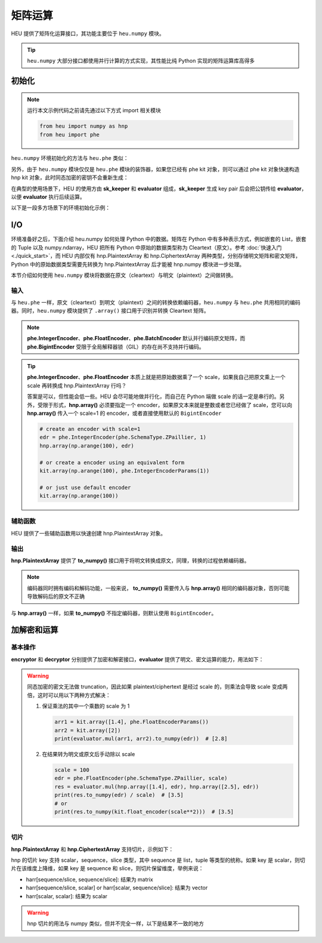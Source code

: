 矩阵运算
=================

HEU 提供了矩阵化运算接口，其功能主要位于 ``heu.numpy`` 模块。

.. tip:: ``heu.numpy`` 大部分接口都使用并行计算的方式实现，其性能比纯 Python 实现的矩阵运算库高得多


初始化
-----------

.. note::
   运行本文示例代码之前请先通过以下方式 import 相关模块

   .. code-block:: python3

      from heu import numpy as hnp
      from heu import phe


``heu.numpy`` 环境初始化的方法与 ``heu.phe`` 类似：

.. code-block:: python3
   :linenos:

   kit = hnp.setup(phe.SchemaType.ZPaillier, 2048)
   encryptor = kit.encryptor()
   decryptor = kit.decryptor()
   evaluator = kit.evaluator()

另外，由于 ``heu.numpy`` 模块仅仅是 ``heu.phe`` 模块的装饰器，如果您已经有 phe kit 对象，则可以通过 phe kit 对象快速构造 hnp kit 对象，此时同态加密的密钥不会重新生成：

.. code-block:: python3
   :linenos:

   phe_kit = phe.setup(phe.SchemaType.ZPaillier, 2048)
   kit = hnp.HeKit(phe_kit)


在典型的使用场景下，HEU 的使用方由 **sk_keeper** 和 **evaluator** 组成，**sk_keeper** 生成 key pair 后会把公钥传给 **evaluator**，以便 **evaluator** 执行后续运算。

以下是一段多方场景下的环境初始化示例：

.. code-block:: python3
   :linenos:

   import cloudpickle as pickle

   # sk_keeper (client)
   ckit = hnp.setup(phe.SchemaType.ZPaillier, 2048)
   pk_buffer = pickle.dumps(ckit.public_key())

   # ... send pk_buffer through network ...

   # evaluator (server)
   skit = hnp.setup(pickle.loads(pk_buffer))
   evaluator = skit.evaluator()


I/O
--------------

环境准备好之后，下面介绍 heu.numpy 如何处理 Python 中的数据。矩阵在 Python 中有多种表示方式，例如嵌套的 List，嵌套的 Tuple 以及 numpy.ndarray，HEU 把所有 Python 中原始的数据类型称为 Cleartext（原文）。参考 :doc:`快速入门 <./quick_start>`，而 HEU 内部仅有 hnp.PlaintextArray 和 hnp.CiphertextArray 两种类型，分别存储明文矩阵和密文矩阵，Python 中的原始数据类型需要先转换为 hnp.PlaintextArray 后才能被 hnp.numpy 模块进一步处理。

本节介绍如何使用 ``heu.numpy`` 模块将数据在原文（cleartext）与明文（plaintext）之间做转换。


输入
^^^^^^^^^^^

与 ``heu.phe`` 一样，原文（cleartext）到明文（plaintext）之间的转换依赖编码器，``heu.numpy`` 与 ``heu.phe`` 共用相同的编码器。同时，``heu.numpy`` 模块提供了 ``.array()`` 接口用于识别并转换 Cleartext 矩阵。


.. code-block:: python3
   :linenos:

   # Init from nested lists
   harr = kit.array([[1, 2, 3], [4, 5, 6]], phe.IntegerEncoderParams())
   print(harr)
   # [[1000000 2000000 3000000]
   #  [4000000 5000000 6000000]]

   # Init using default encoder (phe.BigintEncoder())
   harr = kit.array([[1, 2, 3], [4, 5, 6]])
   print(harr)
   # [[1 2 3]
   #  [4 5 6]]

   # Init from numpy.ndarray
   import numpy as np
   harr = kit.array(np.arange(10).reshape(2, 5))
   print(harr)
   # [[0 1 2 3 4]
   #  [5 6 7 8 9]]

.. note:: **phe.IntegerEncoder**、**phe.FloatEncoder**、**phe.BatchEncoder** 默认并行编码原文矩阵，而 **phe.BigintEncoder** 受限于全局解释器锁（GIL）的存在尚不支持并行编码。

.. tip:: **phe.IntegerEncoder**、**phe.FloatEncoder** 本质上就是把原始数据乘了一个 scale，如果我自己把原文乘上一个 scale 再转换成 hnp.PlaintextArray 行吗？

   答案是可以，但性能会低一些。HEU 会尽可能地做并行化，而自己在 Python 端做 scale 的话一定是串行的。另外，受限于形式，**hnp.array()** 必须要指定一个 encoder，如果原文本来就是整数或者您已经做了 scale，您可以向 **hnp.array()** 传入一个 scale=1 的 encoder，或者直接使用默认的 ``BigintEncoder``

   .. code-block:: python3

      # create an encoder with scale=1
      edr = phe.IntegerEncoder(phe.SchemaType.ZPaillier, 1)
      hnp.array(np.arange(100), edr)

      # or create a encoder using an equivalent form
      kit.array(np.arange(100), phe.IntegerEncoderParams(1))

      # or just use default encoder
      kit.array(np.arange(100))


辅助函数
^^^^^^^^^^^

HEU 提供了一些辅助函数用以快速创建 hnp.PlaintextArray 对象。

.. code-block:: python3
   :linenos:

   # generate a random matrix with shape 10x10 in interval [-100, 100)
   min = phe.Plaintext(phe.SchemaType.ZPaillier, -100)
   max = phe.Plaintext(phe.SchemaType.ZPaillier, 100)
   hnp.random.randint(min, max, (10, 10))
   # generate a random matrix with shape 2x2 where each element is 2048 bits long
   hnp.random.randbits(phe.SchemaType.ZPaillier, 2048, (2, 2))


输出
^^^^^^^^^^^

**hnp.PlaintextArray** 提供了 **to_numpy()** 接口用于将明文转换成原文，同理，转换的过程依赖编码器。

.. note:: 编码器同时拥有编码和解码功能，一般来说， **to_numpy()** 需要传入与 **hnp.array()** 相同的编码器对象，否则可能导致解码后的原文不正确

.. code-block:: python3
   :linenos:

   edr = phe.FloatEncoder(phe.SchemaType.ZPaillier)
   harr = hnp.array([1.1, 2.1], edr)
   nparr = harr.to_numpy(edr)
   print(nparr) # [1.1 2.1]
   print(type(nparr)) # <class 'numpy.ndarray'>

与 **hnp.array()** 一样，如果 **to_numpy()** 不指定编码器，则默认使用 ``BigintEncoder``。


加解密和运算
-------------

基本操作
^^^^^^^^^^^^^

**encryptor** 和 **decryptor** 分别提供了加密和解密接口，**evaluator** 提供了明文、密文运算的能力，用法如下：

.. code-block:: python3
   :linenos:

   # encrypt
   ct_arr = encryptor.encrypt(kit.array([1, 2, 3, 4]))
   # decrypt
   pt_arr = decryptor.decrypt(ct_arr)
   # evaluate
   c2 = evaluator.add(ct_arr, pt_arr)
   c2 = evaluator.sub(ct_arr, pt_arr)
   c2 = evaluator.mul(ct_arr, pt_arr)
   c2 = evaluator.matmul(ct_arr, pt_arr)
   print(decryptor.decrypt(c2)) # [[30]]

.. warning:: 同态加密的密文无法做 truncation，因此如果 plaintext/ciphertext 是经过 scale 的，则乘法会导致 scale 变成两倍，这时可以用以下两种方式解决：

   #. 保证乘法的其中一个乘数的 scale 为 1

      .. code-block:: python3

         arr1 = kit.array([1.4], phe.FloatEncoderParams())
         arr2 = kit.array([2])
         print(evaluator.mul(arr1, arr2).to_numpy(edr))  # [2.8]

   #. 在结果转为明文或原文后手动除以 scale

      .. code-block:: python3

         scale = 100
         edr = phe.FloatEncoder(phe.SchemaType.ZPaillier, scale)
         res = evaluator.mul(hnp.array([1.4], edr), hnp.array([2.5], edr))
         print(res.to_numpy(edr) / scale)  # [3.5]
         # or
         print(res.to_numpy(kit.float_encoder(scale**2)))  # [3.5]


切片
^^^^^^^^^^^

**hnp.PlaintextArray** 和 **hnp.CiphertextArray** 支持切片，示例如下：

.. code-block:: python3
   :linenos:

   # 1d array
   arr = kit.array([1, 2, 3, 4, 5, 6, 7])
   arr[1]
   arr[-1]
   arr[1:5]  # Slice elements from index 1 to index 5
   arr[4:]  # Slice elements from index 4 to the end of the array
   arr[:4]  # Slice elements from the beginning to index 4 (not included)
   arr[-3:-1]  # Slice from the index 3 from the end to index 1 from the end
   arr[1:5:2]
   arr[::2]
   arr[[1,2,3]]

   # 2d array
   nparr = np.arange(49).reshape((7, 7))
   harr = kit.array(nparr)

   harr[5:1, 1]
   harr[4:, [1, 2, 2, 3]]
   harr[:4, (5,)]
   harr[-3:-1, (1, 3)]
   harr[1:5:2, -1]
   harr[::2, [-7, 5]]
   harr[[1, 2, 3]]
   harr[1]
   harr[:]

hnp 的切片 key 支持 scalar，sequence，slice 类型，其中 sequence 是 list，tuple 等类型的统称。如果 key 是 scalar，则切片在该维度上降维，如果 key 是 sequence 和 slice，则切片保留维度，举例来说：

- harr[sequence/slice, sequence/slice]: 结果为 matrix
- harr[sequence/slice, scalar] or harr[scalar, sequence/slice]: 结果为 vector
- harr[scalar, scalar]: 结果为 scalar


.. warning:: hnp 切片的用法与 numpy 类似，但并不完全一样，以下是结果不一致的地方

   .. code-block:: python3
      :linenos:

      # case 1
      narr = np.arange(49).reshape((7, 7))
      harr = kit.array(narr)

      harr[[1, 2], [0, -1]]  # returns a 2x2 matrix
      narr[[1, 2], [0, -1]]  # returns a 2-len vector

      # case 2
      narr = np.array([0, 1, 2, 3, 4, 5, 6, 7])
      harr = kit.array(narr)
      harr[(0,)]  # got 1d array: [0]
      narr[(0,)]  # got scalar: 0

